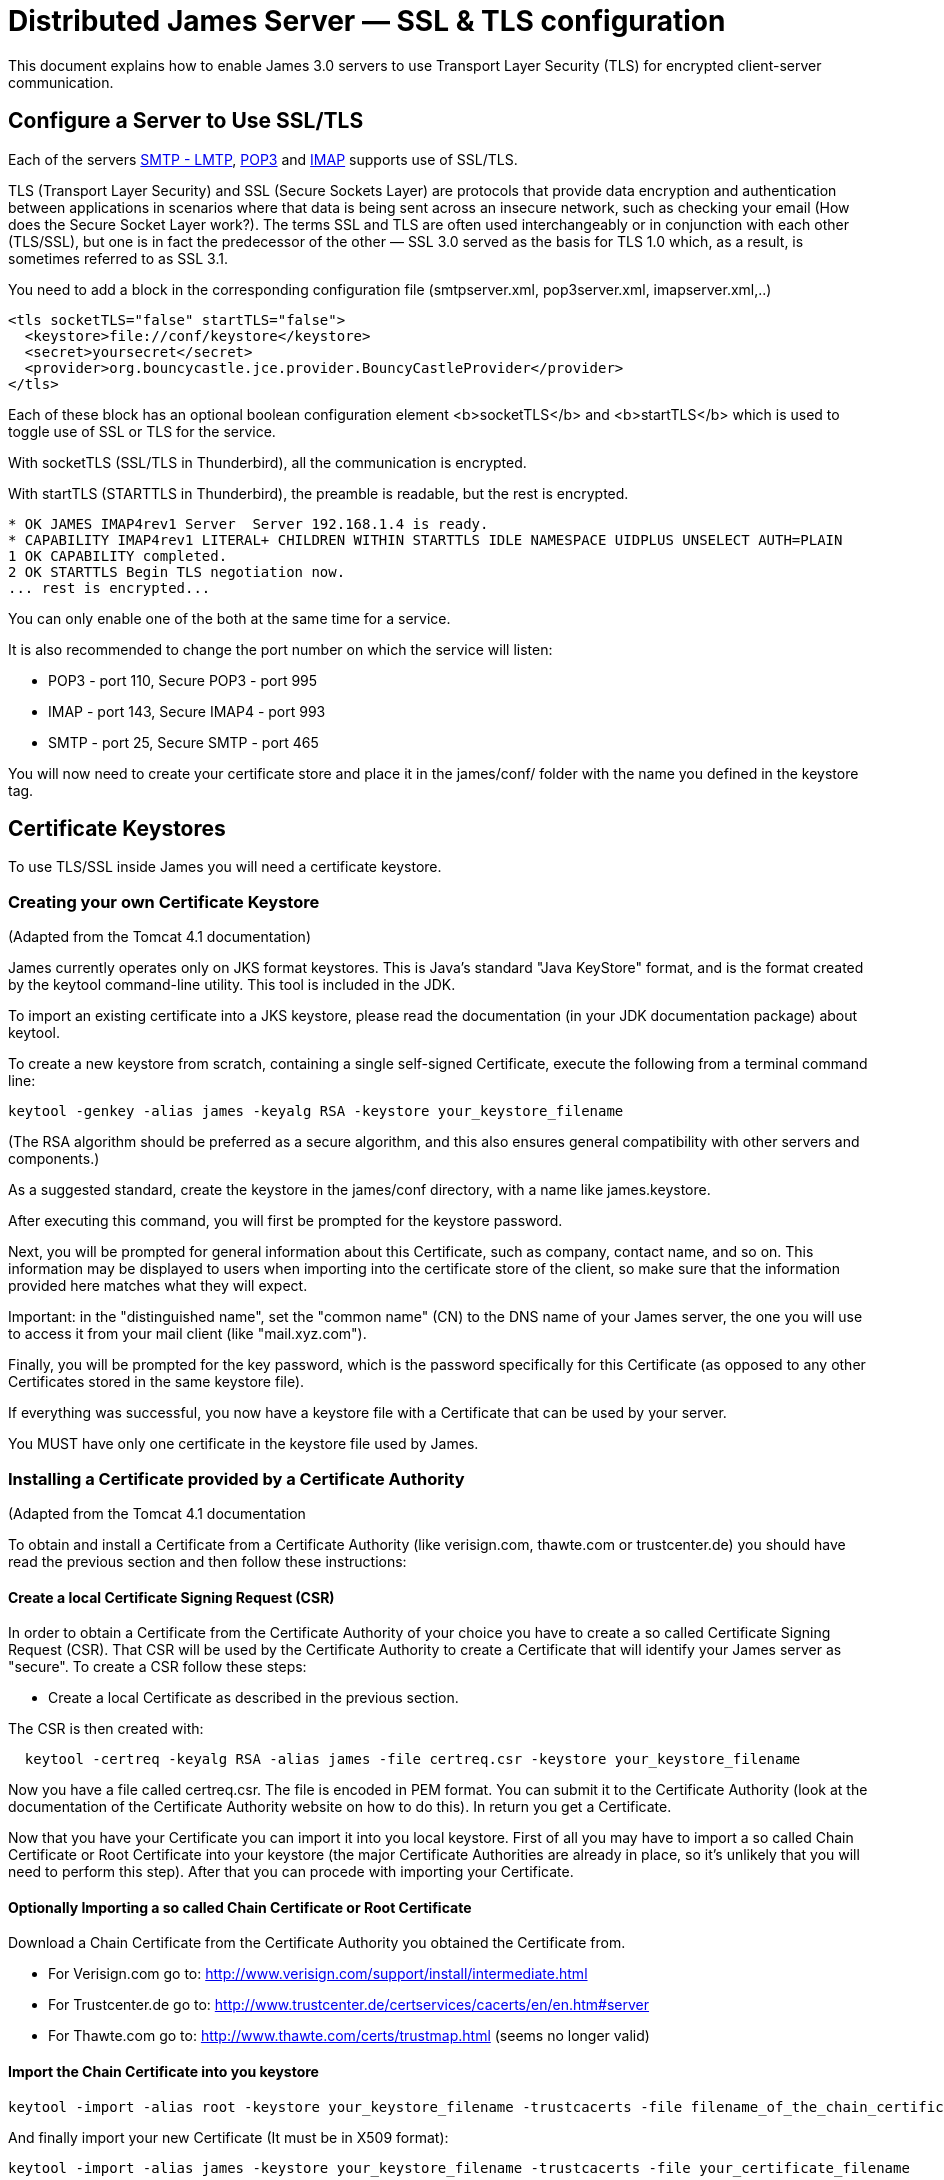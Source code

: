 = Distributed James Server &mdash; SSL & TLS configuration
:navtitle: SSL & TLS configuration

This document explains how to enable James 3.0 servers to use Transport Layer Security (TLS)
for encrypted client-server communication.

== Configure a Server to Use SSL/TLS

Each of the servers xref:distributed/configure/smtp.adoc[SMTP - LMTP],
xref:distributed/configure/pop3.adoc[POP3] and xref:distributed/configure/imap.adoc[IMAP]
supports use of SSL/TLS.

TLS (Transport Layer Security) and SSL (Secure Sockets Layer) are protocols that provide
data encryption and authentication between applications in scenarios where that data is
being sent across an insecure network, such as checking your email
(How does the Secure Socket Layer work?). The terms SSL and TLS are often used
interchangeably or in conjunction with each other (TLS/SSL),
but one is in fact the predecessor of the other — SSL 3.0 served as the basis
for TLS 1.0 which, as a result, is sometimes referred to as SSL 3.1.

You need to add a block in the corresponding configuration file (smtpserver.xml, pop3server.xml, imapserver.xml,..)

....
<tls socketTLS="false" startTLS="false">
  <keystore>file://conf/keystore</keystore>
  <secret>yoursecret</secret>
  <provider>org.bouncycastle.jce.provider.BouncyCastleProvider</provider>
</tls>
....

Each of these block has an optional boolean configuration element <b>socketTLS</b> and <b>startTLS</b> which is used to toggle
use of SSL or TLS for the service.

With socketTLS (SSL/TLS in Thunderbird), all the communication is encrypted.

With startTLS (STARTTLS in Thunderbird), the preamble is readable, but the rest is encrypted.

....
* OK JAMES IMAP4rev1 Server  Server 192.168.1.4 is ready.
* CAPABILITY IMAP4rev1 LITERAL+ CHILDREN WITHIN STARTTLS IDLE NAMESPACE UIDPLUS UNSELECT AUTH=PLAIN
1 OK CAPABILITY completed.
2 OK STARTTLS Begin TLS negotiation now.
... rest is encrypted...
....

You can only enable one of the both at the same time for a service.

It is also recommended to change the port number on which the service will listen:

* POP3 - port 110, Secure POP3 - port 995
* IMAP - port 143, Secure IMAP4 - port 993
* SMTP - port 25, Secure SMTP - port 465

You will now need to create your certificate store and place it in the james/conf/ folder with the name you defined in the keystore tag.

== Certificate Keystores

To use TLS/SSL inside James you will need a certificate keystore.


=== Creating your own Certificate Keystore

(Adapted from the Tomcat 4.1 documentation)

James currently operates only on JKS format keystores. This is Java's standard "Java KeyStore" format, and is the format
created by the keytool command-line utility. This tool is included in the JDK.

To import an existing certificate into a JKS keystore, please read the documentation (in your JDK documentation package)
about keytool.

To create a new keystore from scratch, containing a single self-signed Certificate, execute the following from a terminal
command line:

....
keytool -genkey -alias james -keyalg RSA -keystore your_keystore_filename
....

(The RSA algorithm should be preferred as a secure algorithm, and this also ensures general compatibility with other
servers and components.)

As a suggested standard, create the keystore in the james/conf directory, with a name like james.keystore.

After executing this command, you will first be prompted for the keystore password.

Next, you will be prompted for general information about this Certificate, such as company, contact name, and so on.
This information may be displayed to users when importing into the certificate store of the client, so make sure that
the information provided here matches what they will expect.

Important: in the "distinguished name", set the "common name" (CN) to the DNS name of your James server, the one
you will use to access it from your mail client (like "mail.xyz.com").

Finally, you will be prompted for the key password, which is the password specifically for this Certificate
(as opposed to any other Certificates stored in the same keystore file).

If everything was successful, you now have a keystore file with a Certificate that can be used by your server.

You MUST have only one certificate in the keystore file used by James.

=== Installing a Certificate provided by a Certificate Authority

(Adapted from the Tomcat 4.1 documentation

To obtain and install a Certificate from a Certificate Authority (like verisign.com, thawte.com or trustcenter.de)
you should have read the previous section and then follow these instructions:

==== Create a local Certificate Signing Request (CSR)

In order to obtain a Certificate from the Certificate Authority of your choice you have to create a so called
Certificate Signing Request (CSR). That CSR will be used by the Certificate Authority to create a Certificate
that will identify your James server as "secure". To create a CSR follow these steps:

* Create a local Certificate as described in the previous section.

The CSR is then created with:

....
  keytool -certreq -keyalg RSA -alias james -file certreq.csr -keystore your_keystore_filename
....

Now you have a file called certreq.csr. The file is encoded in PEM format. You can submit it to the Certificate Authority
(look at the documentation of the Certificate Authority website on how to do this). In return you get a Certificate.

Now that you have your Certificate you can import it into you local keystore. First of all you may have to import a so
called Chain Certificate or Root Certificate into your keystore (the major Certificate Authorities are already in place,
so it's unlikely that you will need to perform this step). After that you can procede with importing your Certificate.

==== Optionally Importing a so called Chain Certificate or Root Certificate

Download a Chain Certificate from the Certificate Authority you obtained the Certificate from.

* For Verisign.com go to: http://www.verisign.com/support/install/intermediate.html
* For Trustcenter.de go to: http://www.trustcenter.de/certservices/cacerts/en/en.htm#server
* For Thawte.com go to: http://www.thawte.com/certs/trustmap.html (seems no longer valid)

==== Import the Chain Certificate into you keystore

....
keytool -import -alias root -keystore your_keystore_filename -trustcacerts -file filename_of_the_chain_certificate
....

And finally import your new Certificate (It must be in X509 format):

....
keytool -import -alias james -keystore your_keystore_filename -trustcacerts -file your_certificate_filename
....

See also http://www.agentbob.info/agentbob/79.html[this page]